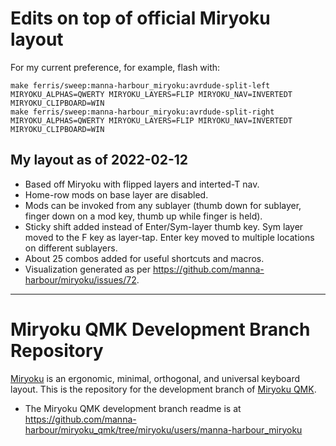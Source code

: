 * Edits on top of official Miryoku layout

For my current preference, for example, flash with:

#+begin_src
make ferris/sweep:manna-harbour_miryoku:avrdude-split-left MIRYOKU_ALPHAS=QWERTY MIRYOKU_LAYERS=FLIP MIRYOKU_NAV=INVERTEDT MIRYOKU_CLIPBOARD=WIN
make ferris/sweep:manna-harbour_miryoku:avrdude-split-right MIRYOKU_ALPHAS=QWERTY MIRYOKU_LAYERS=FLIP MIRYOKU_NAV=INVERTEDT MIRYOKU_CLIPBOARD=WIN
#+end_src

** My layout as of 2022-02-12

- Based off Miryoku with flipped layers and interted-T nav.
- Home-row mods on base layer are disabled.
- Mods can be invoked from any sublayer (thumb down for sublayer, finger down on a mod key, thumb up while finger is held).
- Sticky shift added instead of Enter/Sym-layer thumb key. Sym layer moved to the F key as layer-tap. Enter key moved to multiple locations on different sublayers.
- About 25 combos added for useful shortcuts and macros.
- Visualization generated as per [[https://github.com/manna-harbour/miryoku/issues/72][https://github.com/manna-harbour/miryoku/issues/72]].

[[https://raw.githubusercontent.com/agisga/miryoku_qmk/miryoku/my_miryoku_reference.png]]

------------------------------------------

# Copyright 2019 Manna Harbour
# https://github.com/manna-harbour/miryoku

* Miryoku QMK Development Branch Repository [[https://raw.githubusercontent.com/manna-harbour/miryoku/master/data/logos/miryoku-roa-32.png]]

[[https://raw.githubusercontent.com/manna-harbour/miryoku/master/data/cover/miryoku-kle-cover.png]]

[[https://github.com/manna-harbour/miryoku/][Miryoku]] is an ergonomic, minimal, orthogonal, and universal keyboard layout.  This is the repository for the development branch of [[https://github.com/manna-harbour/miryoku_qmk/tree/miryoku/users/manna-harbour_miryoku][Miryoku QMK]].


- The Miryoku QMK development branch readme is at https://github.com/manna-harbour/miryoku_qmk/tree/miryoku/users/manna-harbour_miryoku


** 

[[https://github.com/manna-harbour][https://raw.githubusercontent.com/manna-harbour/miryoku/master/data/logos/manna-harbour-boa-32.png]]
 
